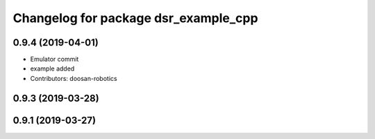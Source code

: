 ^^^^^^^^^^^^^^^^^^^^^^^^^^^^^^^^^^^^^
Changelog for package dsr_example_cpp
^^^^^^^^^^^^^^^^^^^^^^^^^^^^^^^^^^^^^

0.9.4 (2019-04-01)
------------------
* Emulator commit
* example added
* Contributors: doosan-robotics

0.9.3 (2019-03-28)
------------------

0.9.1 (2019-03-27)
------------------
